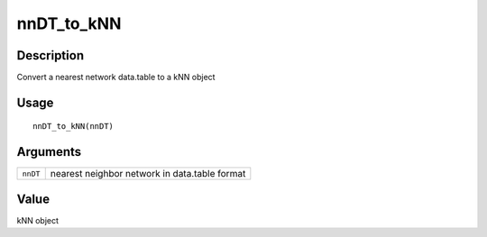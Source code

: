 nnDT_to_kNN
-----------

Description
~~~~~~~~~~~

Convert a nearest network data.table to a kNN object

Usage
~~~~~

::

   nnDT_to_kNN(nnDT)

Arguments
~~~~~~~~~

+-----------------------------------+-----------------------------------+
| ``nnDT``                          | nearest neighbor network in       |
|                                   | data.table format                 |
+-----------------------------------+-----------------------------------+

Value
~~~~~

kNN object
